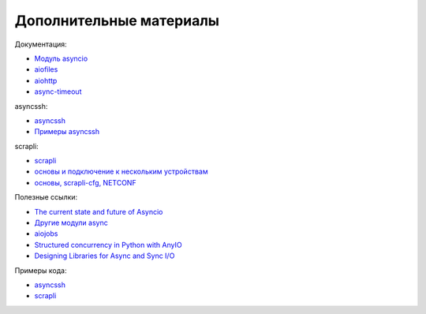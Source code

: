 Дополнительные материалы
------------------------

Документация:

* `Модуль asyncio <https://docs.python.org/3.7/library/asyncio.html>`__
* `aiofiles <https://github.com/Tinche/aiofiles>`__
* `aiohttp <https://docs.aiohttp.org/en/stable/>`__
* `async-timeout <https://github.com/aio-libs/async-timeout>`__


asyncssh:

* `asyncssh <https://asyncssh.readthedocs.io/en/latest/>`__
* `Примеры asyncssh <https://asyncssh.readthedocs.io/en/stable/#client-examples>`__

scrapli:

* `scrapli <https://carlmontanari.github.io/scrapli/>`__
* `основы и подключение к нескольким устройствам <https://github.com/natenka/pyneng-examples/tree/main/asyncio/asyncio02_libs/scrapli>`__
* `основы, scrapli-cfg, NETCONF <https://github.com/dmfigol/network-programmability-stream/tree/master/scrapli-apps>`__ 

Полезные ссылки:

* `The current state and future of Asyncio <https://asvetlov.github.io/ua-pycon-2018/#/>`__
* `Другие модули async <https://github.com/aio-libs>`__
* `aiojobs <https://github.com/aio-libs/aiojobs>`__
* `Structured concurrency in Python with AnyIO <https://mattwestcott.co.uk/blog/structured-concurrency-in-python-with-anyio>`__
* `Designing Libraries for Async and Sync I/O <https://sethmlarson.dev/blog/2020-06-27/designing-libraries-for-async-and-sync-io>`__


Примеры кода:

* `asyncssh <https://github.com/natenka/pyneng-examples/tree/main/asyncio/asyncio02_libs/asynssh>`__
* `scrapli <https://github.com/natenka/pyneng-examples/tree/main/asyncio/asyncio02_libs/scrapli>`__
